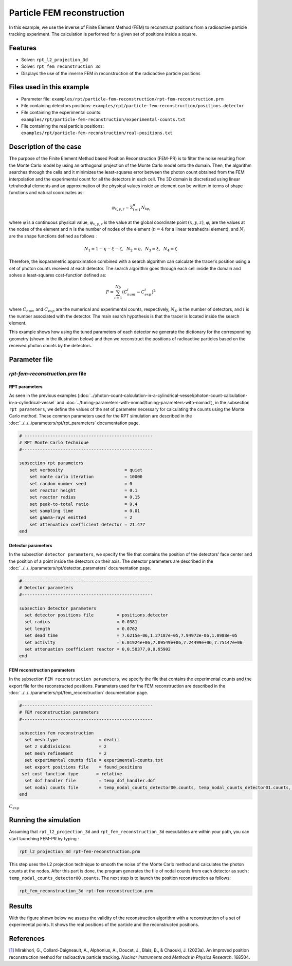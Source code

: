 ==================================================
Particle FEM reconstruction
==================================================
In this example, we use the inverse of Finite Element Method (FEM) to reconstruct positions from a radioactive particle tracking experiment.
The calculation is performed for a given set of positions inside a square.

Features
----------------------------------
- Solver: ``rpt_l2_projection_3d``
- Solver: ``rpt_fem_reconstruction_3d``
- Displays the use of the inverse FEM in reconstruction of the radioactive particle positions

Files used in this example
---------------------------
- Parameter file: ``examples/rpt/particle-fem-reconstruction/rpt-fem-reconstruction.prm``
- File containing detectors positions: ``examples/rpt/particle-fem-reconstruction/positions.detector``
- File containing the experimental counts: ``examples/rpt/particle-fem-reconstruction/experimental-counts.txt``
- File containing the real particle positions: ``examples/rpt/particle-fem-reconstruction/real-positions.txt``

Description of the case
-------------------------
The purpose of the Finite Element Method based Position Reconstruction (FEM-PR) is to filter the noise resulting from the Monte Carlo model by using an
orthogonal projection of the Monte Carlo model onto the domain. Then, the algorithm searches through the cells and it
minimizes the least-squares error between the photon count obtained from the FEM interpolation and the experimental count for all the detectors in each cell.
The 3D domain is discretized using linear tetrahedral elements and an approximation of the physical values inside an element can be written in terms of shape functions and natural
coordinates as:



.. math::
    \varphi_{x,y,z}=\Sigma^{n}_{i=1}N_{i\varphi_i}

where :math:`\varphi` is a continuous physical value, :math:`\varphi_{x,y,z}` is the value at the global coordinate point :math:`(x,y,z)`, :math:`\varphi_i` are the values at the nodes of the element and :math:`n` is the number of nodes of the element (:math:`n=4` for a linear tetrahedral element), and :math:`N_i` are the shape functions defined as follows :

.. math::
    N_1=1-\eta-\xi-\zeta,\,\,\, N_2=\eta, \,\,\, N_3=\xi, \,\,\, N_4= \zeta


Therefore, the isoparametric approximation combined with a search algorithm can calculate the tracer’s position using a set of photon
counts received at each detector. The search algorithm goes through each cell inside the domain and solves a
least-squares cost-function defined as:

.. math::
    F=\sum_{i=1}^{N_D} (C^{i}_{num}-C^{i}_{exp})^2

where :math:`C_{num}` and :math:`C_{exp}` are the numerical and experimental counts, respectively, :math:`N_{D}` is the number of detectors, and :math:`i` is the number associated with the detector. The main search hypothesis is that the tracer is located inside the search element.


This example shows how using the tuned parameters of each detector we generate the dictionary for the corresponding geometry
(shown in the illustration below) and then we reconstruct the positions of radioactive particles based on the received photon counts by the detectors.


.. image::  images/syst-from-above.png
    :alt: The geometry
    :align: center
    :name: geometry_description
    :width: 380



Parameter file
----------------

*rpt-fem-reconstruction.prm* file
~~~~~~~~~~~~~~~~~~~~~~~~~~~~~~~~~~~

RPT parameters
^^^^^^^^^^^^^^^^

As seen in the previous examples (:doc:`../photon-count-calculation-in-a-cylindrical-vessel/photon-count-calculation-in-a-cylindrical-vessel` and :doc:`../tuning-parameters-with-nomad/tuning-parameters-with-nomad`), in the subsection ``rpt parameters``, we define the values of the set of parameter necessary for calculating the counts using the Monte Carlo method. These common parameters used for the RPT simulation are described in the :doc:`../../../parameters/rpt/rpt_parameters` documentation page.

.. code-block:: text

    # --------------------------------------------------
    # RPT Monte Carlo technique
    #---------------------------------------------------

    subsection rpt parameters
        set verbosity                        = quiet
        set monte carlo iteration            = 10000
        set random number seed               = 0
        set reactor height                   = 0.1
        set reactor radius                   = 0.15
        set peak-to-total ratio              = 0.4
        set sampling time                    = 0.01
        set gamma-rays emitted               = 2
        set attenuation coefficient detector = 21.477
    end

Detector parameters
^^^^^^^^^^^^^^^^^^^^

In the subsection ``detector parameters``, we specify the file that contains the position of the detectors' face center and the position of a point inside the detectors on their axis. The detector parameters are described in the :doc:`../../../parameters/rpt/detector_parameters` documentation page.

.. code-block:: text

    #---------------------------------------------------
    # Detector parameters
    #---------------------------------------------------

    subsection detector parameters
      set detector positions file         = positions.detector
      set radius                          = 0.0381
      set length                          = 0.0762
      set dead time                       = 7.6215e-06,1.27187e-05,7.94972e-06,1.0988e-05
      set activity                        = 6.01924e+06,7.09549e+06,7.24499e+06,7.75147e+06
      set attenuation coefficient reactor = 0,0.50377,0,0.95902
    end

FEM reconstruction parameters
^^^^^^^^^^^^^^^^^^^^^^^^^^^^^^

In the subsection ``FEM reconstruction parameters``, we specify the file that contains the experimental counts and the export file for the reconstructed positions. Parameters used for the FEM reconstruction are described in the :doc:`../../../parameters/rpt/fem_reconstruction` documentation page.

.. code-block:: text

    #---------------------------------------------------
    # FEM reconstruction parameters
    #---------------------------------------------------

    subsection fem reconstruction
      set mesh type                = dealii
      set z subdivisions           = 2
      set mesh refinement          = 2
      set experimental counts file = experimental-counts.txt
      set export positions file    = found_positions
     set cost function type       = relative
      set dof handler file         = temp_dof_handler.dof
      set nodal counts file        = temp_nodal_counts_detector00.counts, temp_nodal_counts_detector01.counts, temp_nodal_counts_detector02.counts, temp_nodal_counts_detector03.counts
    end

:math:`C_{exp}`

Running the simulation
----------------------------------
Assuming that ``rpt_l2_projection_3d`` and ``rpt_fem_reconstruction_3d`` executables are within your path, you can start launching FEM-PR by typing :

.. code-block:: text

    rpt_l2_projection_3d rpt-fem-reconstruction.prm

This step uses the L2 projection technique to smooth the noise of the Monte Carlo method and calculates the photon counts at the nodes. After this part is done, the program generates the file of nodal counts from each detector as such : ``temp_nodal_counts_detector00.counts``. The next step is to launch the position reconstruction as follows:

.. code-block:: text

	rpt_fem_reconstruction_3d rpt-fem-reconstruction.prm


Results
--------
With the figure shown below we assess the validity of the reconstruction algorithm with a reconstruction of a set of experimental points. It shows the real positions of the particle and the reconstructed positions.

.. image::  images/results_2.png
    :alt: The geometry
    :align: center
    :name: results
    :width: 600






References
-----------

`[1] <https://doi.org/10.1016/j.nima.2023.168504>`_  Mirakhori, G., Collard-Daigneault, A., Alphonius, A., Doucet, J., Blais, B., & Chaouki, J. (2023a). An improved position reconstruction method for radioactive particle tracking. *Nuclear Instruments and Methods in Physics Research*. 168504. 
